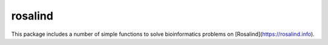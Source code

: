 rosalind
========

This package includes a number of simple functions to solve bioinformatics problems on [Rosalind](https://rosalind.info).




